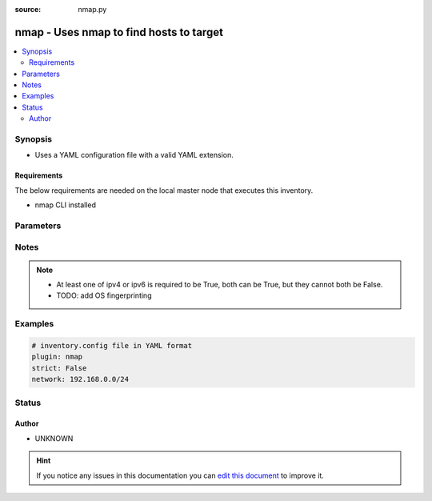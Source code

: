 :source: nmap.py


.. _nmap_inventory:


nmap - Uses nmap to find hosts to target
++++++++++++++++++++++++++++++++++++++++

.. versionadded:: 2.6

.. contents::
   :local:
   :depth: 2


Synopsis
--------
- Uses a YAML configuration file with a valid YAML extension.



Requirements
~~~~~~~~~~~~
The below requirements are needed on the local master node that executes this inventory.

- nmap CLI installed


Parameters
----------

.. raw:: html

    <table  border=0 cellpadding=0 class="documentation-table">
        <tr>
            <th colspan="1">Parameter</th>
            <th>Choices/<font color="blue">Defaults</font></th>
                            <th>Configuration</th>
                        <th width="100%">Comments</th>
        </tr>
                    <tr>
                                                                <td colspan="1">
                    <b>address</b>
                                        <br/><div style="font-size: small; color: red">required</div>                                    </td>
                                <td>
                                                                                                                                                            </td>
                                                    <td>
                                                                                            </td>
                                                <td>
                                                                        <div>Network IP or range of IPs to scan, you can use a simple range (10.2.2.15-25) or CIDR notation.</div>
                                                                                </td>
            </tr>
                                <tr>
                                                                <td colspan="1">
                    <b>cache</b>
                    <br/><div style="font-size: small; color: red">boolean</div>                                                        </td>
                                <td>
                                                                                                                                                                                                                <b>Default:</b><br/><div style="color: blue">no</div>
                                    </td>
                                                    <td>
                                                    <div> ini entries:
                                                                    <p>[inventory ]<br>cache = no</p>
                                                            </div>
                                                                                                            <div>env:ANSIBLE_INVENTORY_CACHE</div>
                                                                                                </td>
                                                <td>
                                                                        <div>Toggle to enable/disable the caching of the inventory's source data, requires a cache plugin setup to work.</div>
                                                                                </td>
            </tr>
                                <tr>
                                                                <td colspan="1">
                    <b>cache_connection</b>
                                                                            </td>
                                <td>
                                                                                                                                                            </td>
                                                    <td>
                                                    <div> ini entries:
                                                                    <p>[inventory ]<br>cache_connection = VALUE</p>
                                                            </div>
                                                                                                            <div>env:ANSIBLE_INVENTORY_CACHE_CONNECTION</div>
                                                                                                </td>
                                                <td>
                                                                        <div>Cache connection data or path, read cache plugin documentation for specifics.</div>
                                                                                </td>
            </tr>
                                <tr>
                                                                <td colspan="1">
                    <b>cache_plugin</b>
                                                                            </td>
                                <td>
                                                                                                                                                            </td>
                                                    <td>
                                                    <div> ini entries:
                                                                    <p>[inventory ]<br>cache_plugin = VALUE</p>
                                                            </div>
                                                                                                            <div>env:ANSIBLE_INVENTORY_CACHE_PLUGIN</div>
                                                                                                </td>
                                                <td>
                                                                        <div>Cache plugin to use for the inventory's source data.</div>
                                                                                </td>
            </tr>
                                <tr>
                                                                <td colspan="1">
                    <b>cache_timeout</b>
                    <br/><div style="font-size: small; color: red">integer</div>                                                        </td>
                                <td>
                                                                                                                                                                    <b>Default:</b><br/><div style="color: blue">3600</div>
                                    </td>
                                                    <td>
                                                    <div> ini entries:
                                                                    <p>[inventory ]<br>cache_timeout = 3600</p>
                                                            </div>
                                                                                                            <div>env:ANSIBLE_INVENTORY_CACHE_TIMEOUT</div>
                                                                                                </td>
                                                <td>
                                                                        <div>Cache duration in seconds</div>
                                                                                </td>
            </tr>
                                <tr>
                                                                <td colspan="1">
                    <b>compose</b>
                    <br/><div style="font-size: small; color: red">dictionary</div>                                                        </td>
                                <td>
                                                                                                                                                                    <b>Default:</b><br/><div style="color: blue">{}</div>
                                    </td>
                                                    <td>
                                                                                            </td>
                                                <td>
                                                                        <div>create vars from jinja2 expressions</div>
                                                                                </td>
            </tr>
                                <tr>
                                                                <td colspan="1">
                    <b>exclude</b>
                    <br/><div style="font-size: small; color: red">list</div>                                                        </td>
                                <td>
                                                                                                                                                            </td>
                                                    <td>
                                                                                            </td>
                                                <td>
                                                                        <div>list of addresses to exclude</div>
                                                                                </td>
            </tr>
                                <tr>
                                                                <td colspan="1">
                    <b>groups</b>
                    <br/><div style="font-size: small; color: red">dictionary</div>                                                        </td>
                                <td>
                                                                                                                                                                    <b>Default:</b><br/><div style="color: blue">{}</div>
                                    </td>
                                                    <td>
                                                                                            </td>
                                                <td>
                                                                        <div>add hosts to group based on Jinja2 conditionals</div>
                                                                                </td>
            </tr>
                                <tr>
                                                                <td colspan="1">
                    <b>ipv4</b>
                    <br/><div style="font-size: small; color: red">boolean</div>                                                        </td>
                                <td>
                                                                                                                                                                                                                <b>Default:</b><br/><div style="color: blue">yes</div>
                                    </td>
                                                    <td>
                                                                                            </td>
                                                <td>
                                                                        <div>use IPv4 type addresses</div>
                                                                                </td>
            </tr>
                                <tr>
                                                                <td colspan="1">
                    <b>ipv6</b>
                    <br/><div style="font-size: small; color: red">boolean</div>                                                        </td>
                                <td>
                                                                                                                                                                                                                <b>Default:</b><br/><div style="color: blue">yes</div>
                                    </td>
                                                    <td>
                                                                                            </td>
                                                <td>
                                                                        <div>use IPv6 type addresses</div>
                                                                                </td>
            </tr>
                                <tr>
                                                                <td colspan="1">
                    <b>keyed_groups</b>
                    <br/><div style="font-size: small; color: red">list</div>                                                        </td>
                                <td>
                                                                                                                                                                    <b>Default:</b><br/><div style="color: blue">[]</div>
                                    </td>
                                                    <td>
                                                                                            </td>
                                                <td>
                                                                        <div>add hosts to group based on the values of a variable</div>
                                                                                </td>
            </tr>
                                <tr>
                                                                <td colspan="1">
                    <b>ports</b>
                    <br/><div style="font-size: small; color: red">boolean</div>                                                        </td>
                                <td>
                                                                                                                                                                                                                <b>Default:</b><br/><div style="color: blue">yes</div>
                                    </td>
                                                    <td>
                                                                                            </td>
                                                <td>
                                                                        <div>Enable/disable scanning for open ports</div>
                                                                                </td>
            </tr>
                                <tr>
                                                                <td colspan="1">
                    <b>strict</b>
                    <br/><div style="font-size: small; color: red">boolean</div>                                                        </td>
                                <td>
                                                                                                                                                                                                                <b>Default:</b><br/><div style="color: blue">no</div>
                                    </td>
                                                    <td>
                                                                                            </td>
                                                <td>
                                                                        <div>If true make invalid entries a fatal error, otherwise skip and continue</div>
                                                    <div>Since it is possible to use facts in the expressions they might not always be available and we ignore those errors by default.</div>
                                                                                </td>
            </tr>
                        </table>
    <br/>


Notes
-----

.. note::
    - At least one of ipv4 or ipv6 is required to be True, both can be True, but they cannot both be False.
    - TODO: add OS fingerprinting


Examples
--------

.. code-block:: yaml+jinja

    
        # inventory.config file in YAML format
        plugin: nmap
        strict: False
        network: 192.168.0.0/24





Status
------




Author
~~~~~~

- UNKNOWN


.. hint::
    If you notice any issues in this documentation you can `edit this document <https://github.com/ansible/ansible/edit/devel/lib/ansible/plugins/inventory/nmap.py>`_ to improve it.

